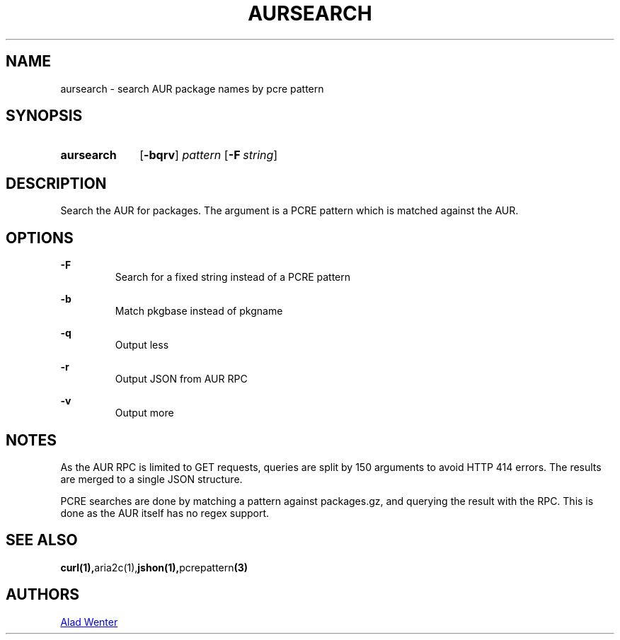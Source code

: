 .TH AURSEARCH 1 2016-04-24 AURUTILS
.SH NAME
aursearch \- search AUR package names by pcre pattern

.SH SYNOPSIS
.SY aursearch
.OP \-bqrv
.I pattern
.OP -F string
.YS

.SH DESCRIPTION
Search the AUR for packages. The argument is a PCRE pattern which is
matched against the AUR.

.SH OPTIONS
.B \-F
.RS
Search for a fixed string instead of a PCRE pattern
.RE

.B \-b
.RS
Match pkgbase instead of pkgname
.RE

.B \-q
.RS
Output less
.RE

.B \-r
.RS
Output JSON from AUR RPC
.RE

.B \-v
.RS
Output more
.RE

.SH NOTES
As the AUR RPC is limited to GET requests, queries are split by 150
arguments to avoid HTTP 414 errors. The results are merged to a single
JSON structure.

PCRE searches are done by matching a pattern against packages.gz, and
querying the result with the RPC. This is done as the AUR itself has
no regex support.

.SH SEE ALSO
.BR curl(1), aria2c(1), jshon(1), pcrepattern (3)

.SH AUTHORS
.MT https://github.com/AladW
Alad Wenter
.ME
